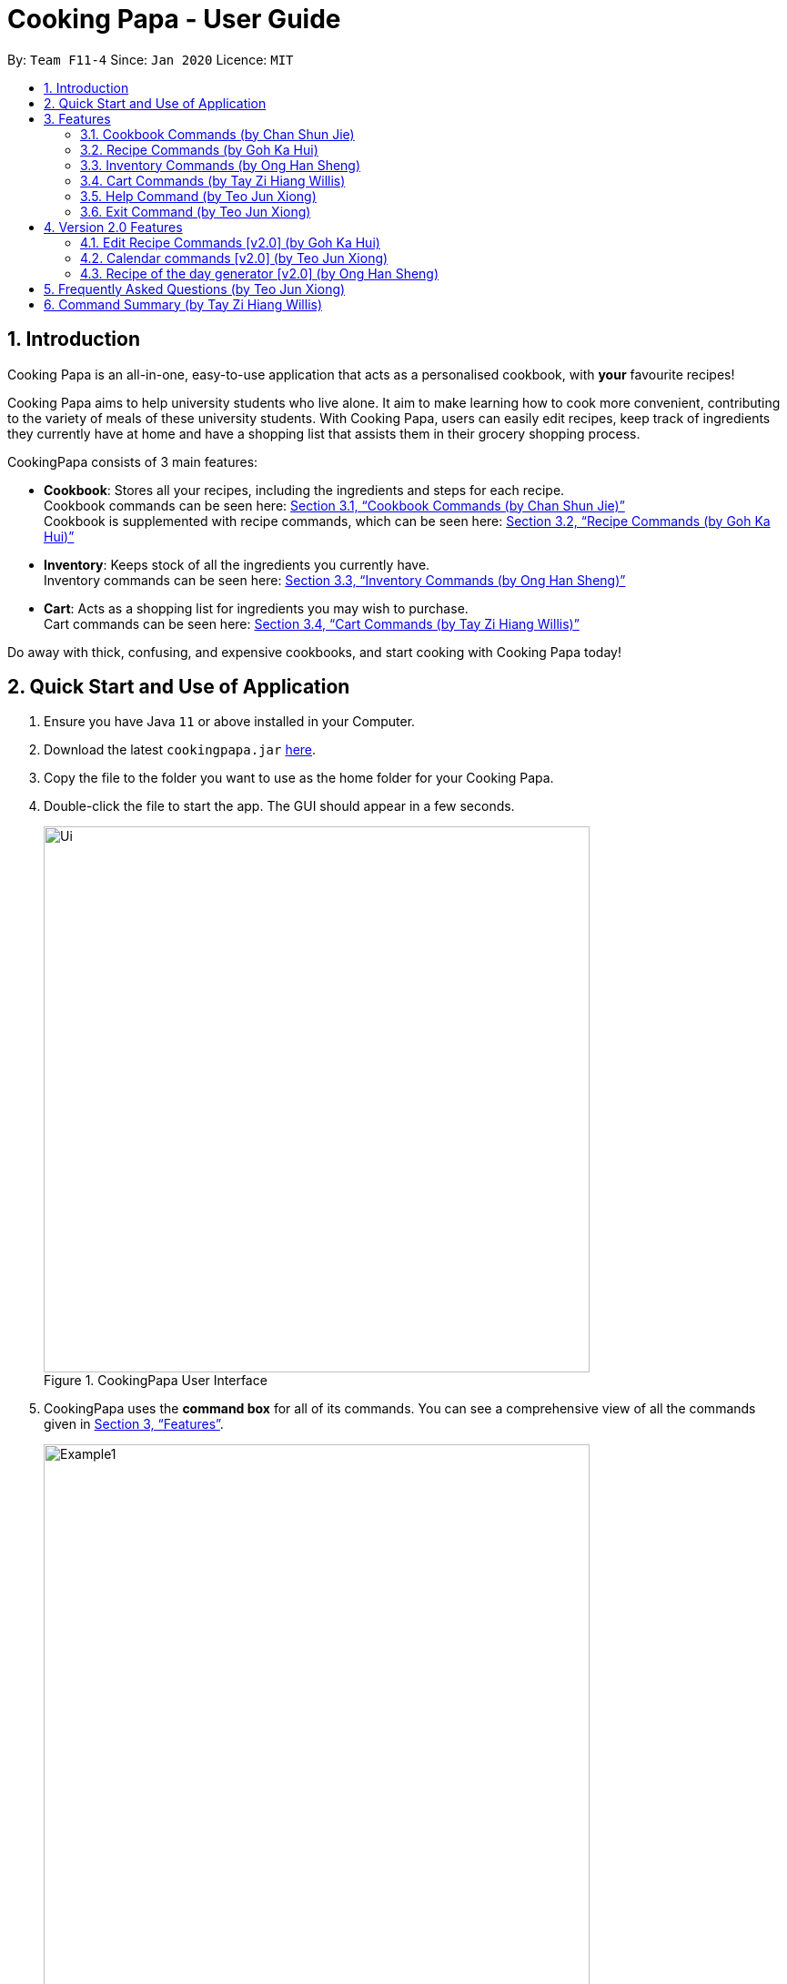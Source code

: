 = Cooking Papa - User Guide
:site-section: UserGuide
:toc:
:toc-title:
:toc-placement: preamble
:sectnums:
:imagesDir: images
:stylesDir: stylesheets
:xrefstyle: full
:experimental:
ifdef::env-github[]
:tip-caption: :bulb:
:note-caption: :information_source:
endif::[]
:repoURL: https://github.com/AY1920S2-CS2103T-F11-4/main

By: `Team F11-4`      Since: `Jan 2020`      Licence: `MIT`

== Introduction

Cooking Papa is an all-in-one, easy-to-use application that acts as a personalised cookbook, with *your* favourite
recipes!

Cooking Papa aims to help university students who live alone. It aim to make learning how to cook more convenient,
contributing to the variety of meals of these university students. With Cooking Papa, users can easily edit recipes, keep track of ingredients
they currently have at home and have a shopping list that assists them in their grocery shopping process.

CookingPapa consists of 3 main features:

* *Cookbook*: Stores all your recipes, including the ingredients and steps for each recipe. +
Cookbook commands can be seen here: <<Cookbook>> +
Cookbook is supplemented with recipe commands, which can be seen here: <<Recipe>>
* *Inventory*: Keeps stock of all the ingredients you currently have. +
Inventory commands can be seen here: <<Inventory>>
* *Cart*: Acts as a shopping list for ingredients you may wish to purchase. +
Cart commands can be seen here: <<Cart>>

Do away with thick, confusing, and expensive cookbooks, and start cooking with Cooking Papa today!

== Quick Start and Use of Application

.  Ensure you have Java `11` or above installed in your Computer.
.  Download the latest `cookingpapa.jar` link:{repoURL}/releases[here].
.  Copy the file to the folder you want to use as the home folder for your Cooking Papa.
.  Double-click the file to start the app. The GUI should appear in a few seconds.
+
.CookingPapa User Interface
image::Ui.png[width="600"]

. CookingPapa uses the *command box* for all of its commands. You can see a comprehensive view of all
the commands given in <<Features>>.
+
.Cooking Papa User Interface; marked: command box
image::Example1.png[width="600"]

. Whenever a command is entered, feedback will be given in the *result display*, and the message displayed varies with the type of
command given by the user.
+
.Cooking Papa User Interface; marked: result display
image::Example2.png[width="600"]

. Here are the components of Cooking Papa's user interface:

+
.The UI components of Cooking Papa
image::Example3.png[width="790"]

[[Features]]
== Features

Cooking Papa accepts the following command formats for its application. It is important to follow these guidelines
for smooth usage of the application.

*Command Format*

* Words in `UPPER_CASE` are the parameters to be supplied by the user. +
(e.g. in `inventory add ingredient i/INGREDIENT`, `INGREDIENT`
is a parameter which can be used as `inventory add ingredient i/Bacon q/10`).
* Words in square brackets are optional. +
 (e.g in `cookbook add recipe n/NAME d/DESCRIPTION [i/INGREDIENT]... [q/QUANTITY]... [s/STEP]... [t/TAG]...` can be
used as
`cookbook add recipe n/Cheesecake d/Delicious New York cheesecake t/Dessert`
or as `cookbook add recipe n/Cheesecake d/Delicious New York cheesecake` as tags are optional).
* Words with `…`​ after them can be included multiple times. +
(e.g. `cookbook add recipe n/NAME d/DESCRIPTION [i/INGREDIENT]... [q/QUANTITY]... [s/STEP]... [t/TAG]...` can be used
to add multiple ingredients and its respective quantities in the same command: `cookbook add recipe n/Sandwich
d/Delicious Sandwich i/Bread q/2 pieces i/Ham q/3 slices i/Cheese q/2 slices`).
* Parameters can be in any order. +
(e.g. if the command specifies `i/INGREDIENT q/QUANTITY`, `q/QUANTITY i/INGREDIENT` is a valid command).

* Command and delimiter (eg. i/, q/) formats given in the lowercase are *case-sensitive*. (eg `cookbook` is given as
all lowercase. `Cookbook` or `COOKBOOK` or `cOoKbOoK` are not valid.)

Additionally, parameters also cannot start with spaces. *Please follow the format given carefully for a seamless
experience.*

A table of parameters and their associated constraints:

|===
| Parameter type | Constraint

|`INDEX`, `STEP_INDEX`
|Must be a whole number.

|`NAME`,`DESCRIPTION`, `STEP`, `INGREDIENT`, `KEYWORD`
|Can contain alphabet letters, numbers, and spaces, as well as the symbols `'`, `-`, and `%`.

|`QUANTITY`
|Must start with a numerical value, which can contain decimal points or slashes to represent a fraction.

The value can be followed by an optional unit that only consists of alphabet letters, which may be separated by spaces.

A quarter cup of milk can be represented in a command as: `i/Milk q/1/4 cup`.

|`TAG`
|Can only contain alphabet letters and numbers. *No spaces are permitted*.
|===

[[Cookbook]]

=== Cookbook Commands https://github.com/shanecsj[(by Chan Shun Jie)]
//tag::shanecsj[]

Cookbook commands are commands that allow users to add and remove recipes from the cookbook,
as well as view recipes stored in the cookbook. More commands can be done with recipes, and
are covered in <<Recipe>>.

==== View a recipe from the cookbook
This command allows you to view a recipe, the ingredients required, and the steps to cook it.

- Format: `cookbook view recipe INDEX`
- Example:
|===
| Command | Result

|`cookbook view recipe 1`
a|
image::CookbookViewExample2.png[width="790"]

Note: you must have added a recipe to the cookbook, otherwise Cooking Papa will not be able to show you
the details of the recipe.
|===

A recipe's details can also be viewed by pressing the "eye" icon, without the need to type in the command above:

image::CookbookViewExample1.png[width="500"]

==== Add a new recipe to the cookbook
This command allows you to add (and store) a new recipe with the provided recipe details to the cookbook.

- Format: `cookbook add recipe n/NAME d/DESCRIPTION [i/INGREDIENT]... [q/QUANTITY]... [s/STEP]... [t/TAG]...`
- Examples:
|===
|Command | Result

|`cookbook add recipe n/Bacon Carbonara d/Best cream pasta made in Italy`
a| Adds a recipe with only its name and description specified. +
----
New recipe added: Bacon Carbonara
Description: Best cream pasta made in Italy
Ingredients:
Preparation Steps:
Tags:
----

|`cookbook add recipe n/Chicken Ham Sandwich d/Juicy ham sandwiched between crispy toasted bread.
i/Chicken Ham q/1 slice i/White Bread q/2 slices s/Toast the bread s/Grill the ham.
t/sandwich t/easy`
a|

Adds a recipe with its name, description, ingredients, steps, and tags specified.
----
New recipe (index 1) added: Chicken Ham Sandwich
----
|===

Note: the number of ingredient names provided must be the same as the number of ingredient quantities provided,
otherwise Cooking Papa will not be able to add the recipe.

==== Remove a recipe from the cookbook
This command allows you to remove a recipe of the specified index from the cookbook.

- Format: `cookbook remove recipe INDEX`
- Example:
|===
| Command | Result

|`cookbook remove recipe 1`
a|
----
Removed recipe: Bacon Carbonara from the cookbook
----

Note: you must have added a recipe to the cookbook, otherwise Cooking Papa will not be able to remove the recipe.

|===

Note: you must have added a recipe to the cookbook, otherwise Cooking Papa will not be able to remove the recipe.

==== Search recipes by keyword
This command allows you to search for recipes by keywords, returning a list of recipes.

Note: Adding more keywords will not narrow the search results, but will expand the search results to return any recipe
that contains any of the given keywords. Moreover, only full words will be searched, for example, if there is a
recipe named "ABCD" in the cookbook, searching with the parameter `k/AB` will *not* return the mentioned recipe as a
result.

- Format: `cookbook search recipe k/KEYWORD...`
- Example:
|===
| Command | Result

|`cookbook search recipe k/Carbonara`
|Searches the cookbook for recipes with names matching the keyword 'Carbonara'.

|`cookbook search recipe k/Carbonara k/Simple k/Cheesy`
|Searches the cookbook for recipes with names matching the keywords 'Carbonara', or `Simple`, or `Cheesy`.
|===

==== Search recipes by tag
This command allows you to search for recipes by tags, returning a list of recipes.

Note: Adding more tags will not narrow the search results, but will expand the search results to return any
recipe that contains any of the given tags.

- Format: `cookbook search tag t/TAG…`
- Examples:
|===
| Command | Result
|`cookbook search tag t/Easy`
|Searches the cookbook for recipes wisth tags matching 'Easy'.
|`cookbook search tag t/Pasta t/Cream t/Easy`
|Searches the cookbook for recipes with tags matching 'Pasta', or 'Cream', or 'Easy'.
|===
==== Search recipes by ingredients owned
This command allows you to see search for recipes you can cook with your current inventory of ingredients.

- Format: `cookbook search inventory`
- Example:
|===
| Command | Result

|`cookbook search inventory`
|Searches the cookbook for recipes which ingredients are available in the inventory.

|===
==== List all recipes in the cookbook
This commands allows you to view the whole collection of recipes in the cookbook. Additionally, it can be used after
using the search commands to view all the recipes.

- Format: `cookbook list`
- Example:
|===
| Command | Result

|`cookbook list`
|Lists all recipes in the cookbook
|===
//end::shanecsj[]

//tag::gohkh[]
[[Recipe]]
=== Recipe Commands https://github.com/gohkh[(by Goh Ka Hui)]
Recipe commands are commands that change an existing recipe in the cookbook, which can be indicated using the index of
the recipe. You can use these commands to to add and remove ingredients or steps from a recipe in the cookbook. You may
also tag your recipes to make it easier for you to find them.

==== Add an ingredient to a recipe
This command allows you to add ingredients to an existing recipe in the cookbook.

You can increase the quantity of an ingredient that is already in the recipe, as long as you provide a quantity with
the same unit. Otherwise, Cooking Papa will not add the ingredient.

Ingredient quantities are case-sensitive, but ingredient names are not, when you adding to an existing ingredient in a
recipe. If you indicate multiple ingredient names or quantities, Cooking Papa will only add an ingredient with the last
name and quantity indicated in your command.

- Format: `recipe INDEX add ingredient i/INGREDIENT q/QUANTITY`
- Examples:
|===
| Command | Result

|`recipe 1 add ingredient i/Garlic q/3 cloves`
|Adds 3 cloves of garlic to the first recipe's list of ingredients. +
Sample command feedback: +
`New ingredient added for Aglio olio: 2 cloves Garlic`

|`recipe 2 add ingredient i/Eggs q/2`
|Adds 2 eggs to the second recipe's list of ingredients. +
Sample command feedback: +
`New ingredient added for Carbonara: 2 Eggs`
|===

==== Remove an ingredient from a recipe
This command allows you to remove ingredients from an existing recipe in the cookbook.

If you wish to remove an ingredient from the recipe entirely, do not indicate any quantity.
Cooking Papa will then remove all of the specified ingredient from the recipe.

If you want to reduce the quantity of an ingredient that is already in the recipe, provide a quantity with the same unit
as in the recipe. The value must be less than that of the corresponding ingredient in the recipe. Otherwise, Cooking Papa
will not remove the ingredient.

- Format: `recipe INDEX remove ingredient i/INGREDIENT [q/QUANTITY]`
- Examples:
|===
| Command | Result

| `recipe 1 remove ingredient i/Eggs`
|Removes all eggs from the list of ingredients in recipe 1. +
Sample command feedback: +
`All Eggs removed from recipe 1`
|`recipe 2 remove ingredient i/Milk q/200 ml`
|Removes 200 ml of milk from the list of ingredients in recipe 2, provided that the original quantity of milk in the recipe is greater than 200 ml. +
Sample command feedback: +
`200 ml milk removed from recipe 2`
|===

==== Add a preparation step to a recipe

This command allows you to add a step to an existing recipe in the cookbook.

For this command, you have to specify the index of the step that you wish to add,
which must be positive, and at most 1 more than the current number of steps currently in your chosen recipe.
For example, if there are currently 5 steps in the recipe you are trying to add to,
you can only choose an index from 1 to 6.

This command pushes back the original step at your specified step index and any subsequent steps, if any.

You can use `next` as a substitute for the largest possible step index, to add a step to the end of the selected recipe's list of steps.

- Format: `recipe INDEX add step x/STEP_INDEX s/STEP_DESCRIPTION`
- Example:
|===
| Command | Result

| `recipe 1 add step x/1 s/Bring the water to boil.`
|Adds "Bring water to boil." to recipe 1 as the first step. +
Sample command feedback: +
`New step added for Aglio olio: Bring the water to boil.`

| `recipe 1 add step x/next s/Serve the pasta topped with the remaining cheese.`
|Adds "Serve the pasta topped with the remaining cheese." to recipe 1 as the last step. +
Sample command feedback: +
`New step added for Aglio olio: Serve the pasta topped with the remaining cheese.`
|===

==== Remove a preparation step from a recipe

This command allows you to remove a step to an existing recipe in the cookbook.

Similar to the previous command, you have to specify the index of the step that you wish to add,
which must be positive, and at most 1 more than the current number of steps currently in your chosen recipe.

In this case, you cannot use `next` as a substitute for the largest step index.

- Format: `recipe INDEX remove step x/STEP_INDEX`
- Example:
|===
| Command | Result

|`recipe 1 remove step x/1`
|Removes step 1 in recipe 1. +
Sample command feedback: +
`Step deleted for Aglio olio: Bring water to boil.`
|===

==== Add a tag to a recipe

This command allows you to add a tag to an existing recipe in the cookbook.
Only one tag is accepted at a time. If you provide multiple steps, Cooking Papa
will only add the last tag in your command.

- Format: `recipe INDEX add tag t/TAG`
- Example:
|===
| Command | Result

|`recipe 1 add tag t/Pasta`
|Adds a tag "Pasta" to the recipe 1.
|===

==== Remove a tag from a recipe

This command allows you to remove a tag from an existing recipe in the cookbook.
Only one tag is accepted at a time. If you provide multiple steps, Cooking Papa
will only remove the last tag in your command.

- Format: `recipe INDEX remove tag t/TAG`
- Example:
|===
| Command | Result

|`recipe 1 remove tag t/Spicy`
|Removes the tag "Spicy" from the recipe 1.
|===

---

*Example Scenario*

With all these recipe commands, you are equipped to modify any recipe in the cookbook to your liking!
Below outlines a scenario where you might find these commands useful.
Imagine that you have just added a new recipe for instant ramen via the `cookbook add recipe` command, which now has the
index 3.

.Cooking Papa with the recipe for instant ramen at index 3.
image::RecipeCommand0.png[width=750]

You have provided the name and description for the recipe, but have yet to add ingredients and steps to the recipe.
Here are the steps you can follow to modify the recipe:

Step 1: To add an ingredient to the instant ramen recipe, type `recipe 3 add ingredient i/Instant ramen q/1 packet` into the command box and press kbd:[Enter] on the keyboard.
Cooking Papa indicates that cucumber has been added to the recipe.

image::RecipeCommand1.png[width=350]

image::RecipeCommand2.png[width=350]

Step 2: Repeat step 1 for all the ingredients you need for the instant ramen.

Step 3: To add the first step the instant ramen recipe, type `recipe 3 add step x/next s/Add the oil, garlic, and ginger to a small sauce pot and saute over medium for about one minute.` into the command box and press kbd:[Enter] on the keyboard.
Cooking Papa indicates that the new step has been added to the recipe.

image::RecipeCommand3.png[width=350]

image::RecipeCommand4.png[width=350]

Step 4: Repeat step 3 for all the steps, following chronological order.

Step 5: After adding the ingredients and steps, you can also add tags to the recipe so that you can search for it easily in future.
Type `recipe 3 add tag t/Easy t/Healthy` to add the tags "Easy" and "Healthy" to the recipe. Upon pressing kbd:[Enter],
Cooking Papa indicates that the tags have been added.

image::RecipeCommand5.png[width=350]

image::RecipeCommand6.png[width=350]

Step 6: The recipe is finally ready for use. Type `cookbook view recipe 3` into the command box to view the recipe and and press kbd:[Enter].
Cooking Papa shows the full recipe for instant ramen, and you can now use it to prepare your meal.

image::RecipeCommand7.png[width=350]

Step 7: After trying the recipe, if you find that there was too much of ginger for your liking,
type `recipe 3 remove ingredient i/Grated ginger q/1/2 tsp` into the command box and press kbd:[Enter] to remove half a teaspoon of grated ginger from the recipe.
Cooking Papa indicates that half a teaspoon of grated ginger has been removed from the recipe.

image::RecipeCommand8.png[width=350]

image::RecipeCommand9.png[width=350]
//end::gohkh[]

//tag::hansheng[]
[[Inventory]]
=== Inventory Commands https://github.com/hans555[(by Ong Han Sheng)]
Inventory commands are commands that update the user's very own inventory at home.
These commands include adding, remove and viewing the current inventory database.

==== Add an ingredient to the inventory
This commands allows you to add ingredients to your inventory. Ingredient names added are case-insensitive.
Ingredient names such as 'Bacon' and 'bacon' will be recognised by CookingPapa as 'Bacon'.

- Format: `inventory add ingredient i/INGREDIENT q/QUANTITY`
- Examples:
|===
| Command | Result

|`inventory add ingredient i/Eggs q/10`
|Adds 10 eggs into your inventory.

|`inventory add ingredient i/Butter q/200g`
|Adds 200g of butter into your inventory.
|===

==== Remove an ingredient from the inventory

This command allows you to remove ingredients from the inventory.
You can indicate the quantity you want to remove for an ingredient, which should not be greater that than the
ingredient's quantity.
Please ensure that the unit of the quantity matches the ingredient's unit in the inventory.

Note: If you do not indicate any quantity, all entries in the inventory that have the specified ingredient name will be
removed regardless of the unit.

- Format: `inventory remove ingredient i/INGREDIENT [q/QUANTITY]`
- Examples:
|===
| Command | Result

|`inventory remove ingredient i/Bacon`
|Removes all bacon from your inventory.

|`inventory remove ingredient i/Butter q/200g`
|Removes 200g of butter from your inventory.
_(If your inventory had 500 g of butter, it will be subtracted and updated to 300 g of butter)_
|===

==== Remove all ingredients from the inventory.
This command allows you to remove all ingredients from the inventory.

- Format: `inventory clear`
- Example:
|===
| Command | Result

|`inventory clear`
|Removes all ingredients from the inventory
|===

==== Cook a recipe using the ingredients in the inventory
This command allows you to remove the selected's recipe ingredients from the inventory after
cooking a delicious meal.

- Format: `inventory cook recipe INDEX`
- Example:
|===
| Parameters | Result

|`inventory cook recipe 3`
|Removes all ingredients required to cook recipe 3 from the inventory
|===
//end::hansheng[]

[[Cart]]
=== Cart Commands http://github.com/tzihiang[(by Tay Zi Hiang Willis)]
Cart commands are commands that allow you to easily add ingredients needed for a recipe
into a shopping cart. This provides convenience for your grocery shopping needs.

==== Add ingredients in a recipe to the cart
This command allows you to add all the ingredients in a recipe to the cart.

- Format: `cart add recipe INDEX`
- Example:
|===
| Command | Result

|`cart add recipe 1`
|Adds all the ingredients required of recipe 1 to the cart.
|===

==== Add ingredients to the cart
This command allows you to add ingredients to the cart.

- Format: `cart add ingredient i/INGREDIENT q/QUANTITY`
- Example:
|===
| Command | Result

|`cart add ingredient i/Eggs q/5`
|Adds 5 eggs to the cart.
|===


==== Remove ingredients from the cart
This command allows you to remove ingredients from the cart.
You can indicate the quantity you want to remove for an ingredient, which should not be greater that than the
ingredient's quantity.
Please ensure that the unit of the quantity matches the ingredient's unit in the cart.

Note: If you do not indicate any quantity, all entries in the cart that have the specified ingredient name will be removed
regardless of the unit.

- Format: `cart remove ingredient i/INGREDIENT [q/QUANTITY]`
- Example:
|===
| Command | Result
|`cart remove ingredient i/Eggs`
|Removes all eggs from the cart
|`cart remove ingredient i/Milk q/200ml`
|Removes 200ml of milk from the cart.
_(If your cart had 500 ml of milk, it will be subtracted and updated to 300 ml of milk)_
|===

==== Clear all the items in the cart
This command allows you to clear all the items in the cart. It can be used to discard an unwanted cart,
or to clear the cart after completing the purchase.

- Format: `cart clear`
- Example:
|===
| Command | Result

|`cart clear`
|Clears the cart of all items.
|===


==== Move all ingredients currently in the cart to inventory
This command allows you to move all the ingredients from the cart into your inventory. This command also
empties your cart. This is helpful after the user has finished shopping and wish to conveniently move all
the ingredients to the inventory.

- Format: `cart move`
- Example:
|===
| Command | Result

|`cart move`
|Moves all ingredients from the cart into the inventory. Also clears the cart of all items.
|===

==== Export ingredients in cart to PDF file
This command allows you to export all the ingredients in the cart to a PDF file. The PDF file will be located in the
same folder as Cooking Papa.

Note: if a previous version of the PDF file, `cart.pdf` is open in another program (Internet browser, Adobe PDF),
Cooking Papa will not be able to export the cart.

- Format: `cart export`
|===
| Command | Result
| `cart export`
a|image::CookbookExportExample1.png[width="790"]
_The exported PDF file will be in the same folder where Cooking Papa is located._

image::CookbookExportExample2.png[width="790"]
_An example of the PDF file exported from the sample cart in Cooking Papa._
|===

//tag::help[]
=== Help Command https://github.com/teo-jun-xiong[(by Teo Jun Xiong)]
This command shows a popup window with a URL to Cooking Papa's user guide (what you are reading now). This is for access
should you need some help executing a certain action in Cooking Papa.

There are 2 ways a user can access the help window:

- Type `help`.
- Click on the `Help` button on the top left corner of Cooking Papa, and then click on the `Help` button in the
dropdown menu. You can then click the `Copy URL` button which can then be pasted into a web browser to access Cooking
Papa's user guide.

.Cooking Papa 'Help' button to access the Help window
image::CookbookHelpExample.png[width="80"]

.Cooking Papa Help window and 'Copy URL' button
image::CookbookHelpExample2.png[width="400"]
//end::help[]

//tag::exit[]
=== Exit Command https://github.com/teo-jun-xiong[(by Teo Jun Xiong)]
There are 3 ways a user can exit Cooking Papa:

- Type `exit`.
- Click on the `x` button on the top right corner of the Cooking Papa.
- Click on the `File` button on the top left corner of Cooking Papa, and then click on the `Exit` button in the dropdown menu.

.Cooking Papa 'X' button to exit the application.
image::ExitExample.png[width="600"]
//end::exit[]

== Version 2.0 Features
These features are not implemented yet, but we plan to do so moving forward with the application.

// tag::gohkh[]
=== Edit Recipe Commands [v2.0] https://github.com/gohkh?tab=repositories[(by Goh Ka Hui)]
The following commands allow you to edit the details of the recipes that are currently in the cookbook.

==== Edit an ingredient in a recipe
This command allows you to edit an ingredient in an existing recipe in the cookbook.
It replaces the original quantity of the ingredient with the new quantity that you specify in the command.

- Format: `recipe INDEX edit i/INGREDIENT q/QUANTITY`
- Examples:
|===
| Command | Result

| `recipe 1 edit i/Eggs q/2`
|Changes the quantity of eggs to 2 in the first recipe's list of ingredients.

|`recipe 2 edit i/Milk q/100 ml`
|Changes the quantity of milk to 100 ml in the second recipe's list of ingredients.
|===

==== Edit a preparation step in a recipe
This command allows you to edit a step in an existing recipe in the cookbook.

- Format: `recipe INDEX edit step x/STEP_INDEX s/STEP_DESCRIPTION`
- Example:
|===
| Command | Result

|`recipe 1 edit step x/2 s/Fry the eggs`
|Changes preparation step 2 to 'Fry the eggs' in recipe 1
|===
// end::gohkh[]

//tag::calendar[]
=== Calendar commands [v2.0] https://github.com/teo-jun-xiong[(by Teo Jun Xiong)]
Calendar commands are commands that allow you to set date-related commands, such as reminders and
recipe of the day

==== Add a recipe to cook on a certain day
Reminds the user to cook a certain recipe on a certain day.

- Format: ``calendar set DD-MM-YYYY cook recipe INDEX``
- Example:
|===
| Command | Result

| `calendar set 10-10-2020 cook recipe 1`
|Adds recipe 1 to your calendar for cooking on 10th October 2020.
|===

==== View recipes to cook on a certain day
User can view the recipes they were supposed to cook on a certain day. The date input can
be replaced with 'today' for the current date, or 'tomorrow' for the next day.

- Format: ``calendar view recipes DD-MM-YYYY``
- Example:
|===
| Command | Result

| `calendar view recipes 10-10-2020`
|Shows the recipes scheduled for cooking on 10th October 2020.
| `calendar view recipes today`
|Shows the recipes scheduled for cooking on the current day.
| `calendar view recipes tomorrow`
| Shows the recipes scheduled for cooking on the day after the current day.
|===
//end::calendar[]

//tag::hansheng[]
=== Recipe of the day generator [v2.0] https://github.com/hans555[(by Ong Han Sheng)]
This command allows CookingPapa to recommend a recipe to cook based on the recipes currently in the cookbook.

- Format: ``generate recipe of the day``
- Example:
|===
| Command | Result

| `generate recipe of the day`
|Displays the recipe of the day
|===
//end::hansheng[]

//tag::faq[]
== Frequently Asked Questions https://github.com/teo-jun-xiong[(by Teo Jun Xiong)]

*Q*: How do I transfer my data to another Computer? +
*A*: Install the app in the other computer and overwrite the empty data file it creates with the file that contains the data of your previous CookingPapa folder.

*Q*: Where can I install the latest version of CookingPapa? +
*A*: You can find the latest release https://github.com/AY1920S2-CS2103T-F11-4/main/releases[here]. Please download
the latest version of CookingPapa.jar to enjoy the most udpated features.

*Q*: Do I need to be connected to the internet to access this application? +
*A*: All information is stored locally in your own computer. No internet connection is required.

*Q*: Something is not working as expected. Who can I contact? +
*A*: You may report your bugs here https://github.com/AY1920S2-CS2103T-F11-4/main/issues[here]. Bug reports are highly
appreciated!

*Q*: Is this application free? +
*A*: Yes! This application is open-source under the MIT license. You may feel free to modify, contribute and share
this application with the community!
//end::faq[]

== Command Summary https://github.com/tzihiang[(by Tay Zi Hiang Willis)]

[cols="2,3,5a", options="header"]
|===
| Category | Addtional Parameters | Result
.8+|``cookbook``
|``view recipe INDEX``
|Shows recipe at given INDEX.
|``add recipe n/NAME d/DESCRIPTION``
|Adds a new empty recipe with the given NAME and DESCRIPTION.
|``add recipe n/NAME d/DESCRIPTION [i/INGREDIENT] [q/QUANTITY] [s/STEP_DESCRIPTION] [t/TAG]``
|Adds a new recipe with the given NAME and DESCRIPTION.
INGREDIENT and its QUANTITY, STEP, and TAG are optional parameters and will be added according to input from user.
|``remove recipe INDEX``
|Removes recipe at given INDEX.
|``search recipe k/KEYWORD``
|Searches for recipes by a keyword.
|``search recipe t/TAG``
|Searches for recipes by tags.
|``search inventory``
|Searches for recipes whose ingredients are available in the inventory.
|``list``
|Views the whole collection of recipes in the cookbook.


.6+|``recipe``
|``INDEX add ingredient i/INGREDIENT q/QUANTITY``
|Adds ingredients to a recipe at given INDEX.
|``INDEX remove ingredient i/INGREDIENT q/QUANTITY``
|Removes the ingredient and the specified quantity from recipe at given INDEX.
|``INDEX add step x/STEP_INDEX s/STEP_DESCRIPTION``
|Adds a step at STEP_INDEX with STEP_DESCRIPTION to the recipe at given INDEX.
|``INDEX remove step x/STEP_INDEX``
|Removes a step at STEP_INDEX from the recipe at given INDEX.
|``INDEX add tag t/TAG``
|Adds a tag 'TAG' to the recipe at given INDEX.
|``INDEX remove tag t/TAG``
|Removes a tag 'TAG' to the recipe at given INDEX.

.4+|``inventory``
|``add ingredient  i/INGREDIENT q/QUANTITY``
|Adds QUANTITY of INGREDIENTS into your inventory.
|``remove ingredient i/INGREDIENT q/QUANTITY``
|Removes QUANTITY of INGREDIENTS from your inventory.
|``clear``
|Removes all ingredients from the inventory.
|``cook recipe INDEX``
|Removes the ingredients and its' corresponding quantities of recipe INDEX from the inventory.

.6+|``cart``
|``add recipe INDEX``
|Adds all ingredients required of recipe at given INDEX to the cart.
|``add ingredient i/INGREDIENT q/QUANTITY``
|Adds QUANTITY of INGREDIENTS into your cart.
|``remove ingredient i/INGREDIENT q/QUANTITY``
|Removes QUANTITY of INGREDIENTS from your cart.
|``clear``
|Clears the cart of all ingredients.
|``move``
|Moves all the ingredients from the cart to the inventory, clearing the cart in the process.
|``export``
|Exports current cart into a PDF.
|===
